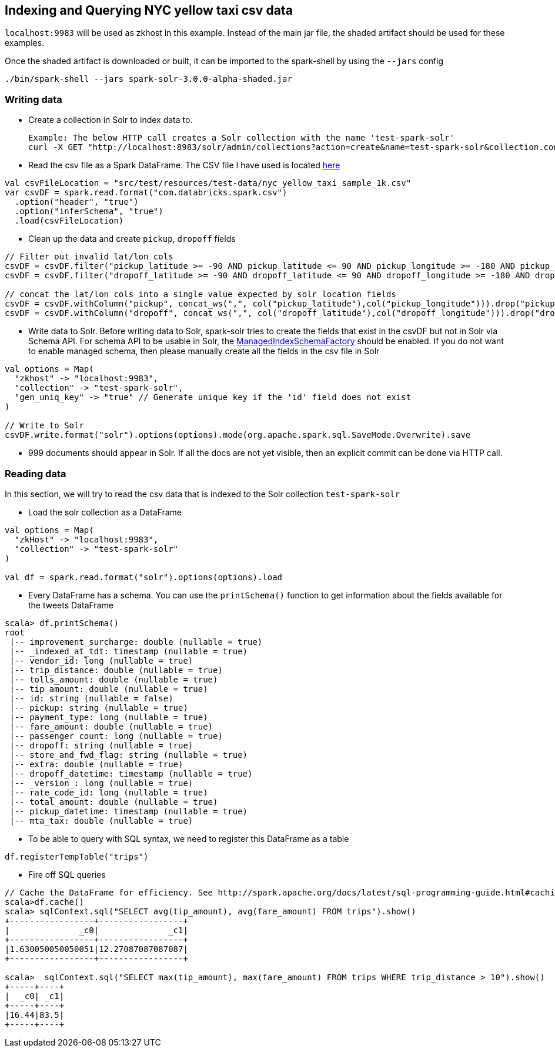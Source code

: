 == Indexing and Querying NYC yellow taxi csv data

`localhost:9983` will be used as zkhost in this example. Instead of the main jar file, the shaded artifact should be used for these examples.

Once the shaded artifact is downloaded or built, it can be imported to the spark-shell by using the `--jars` config

    ./bin/spark-shell --jars spark-solr-3.0.0-alpha-shaded.jar

=== Writing data

* Create a collection in Solr to index data to.

  Example: The below HTTP call creates a Solr collection with the name 'test-spark-solr'
  curl -X GET "http://localhost:8983/solr/admin/collections?action=create&name=test-spark-solr&collection.configName=techproducts&numShards=2&maxShardsPerNode=2"

* Read the csv file as a Spark DataFrame. The CSV file I have used is located https://github.com/lucidworks/spark-solr/blob/master/src/test/resources/test-data/nyc_yellow_taxi_sample_1k.csv[here]

[source,scala]
val csvFileLocation = "src/test/resources/test-data/nyc_yellow_taxi_sample_1k.csv"
var csvDF = spark.read.format("com.databricks.spark.csv")
  .option("header", "true")
  .option("inferSchema", "true")
  .load(csvFileLocation)

* Clean up the data and create `pickup`, `dropoff` fields

[source,scala]
--------------
// Filter out invalid lat/lon cols
csvDF = csvDF.filter("pickup_latitude >= -90 AND pickup_latitude <= 90 AND pickup_longitude >= -180 AND pickup_longitude <= 180")
csvDF = csvDF.filter("dropoff_latitude >= -90 AND dropoff_latitude <= 90 AND dropoff_longitude >= -180 AND dropoff_longitude <= 180")

// concat the lat/lon cols into a single value expected by solr location fields
csvDF = csvDF.withColumn("pickup", concat_ws(",", col("pickup_latitude"),col("pickup_longitude"))).drop("pickup_latitude").drop("pickup_longitude")
csvDF = csvDF.withColumn("dropoff", concat_ws(",", col("dropoff_latitude"),col("dropoff_longitude"))).drop("dropoff_latitude").drop("dropoff_longitude")
--------------

* Write data to Solr. Before writing data to Solr, spark-solr tries to create the fields that exist in the csvDF but not in Solr via Schema API. For schema API to be usable in Solr, the https://cwiki.apache.org/confluence/display/solr/Schema+Factory+Definition+in+SolrConfig[ManagedIndexSchemaFactory] should be enabled. If you do not want to enable managed schema, then please manually create all the fields in the csv file in Solr

[source,scala]
--------------
val options = Map(
  "zkhost" -> "localhost:9983",
  "collection" -> "test-spark-solr",
  "gen_uniq_key" -> "true" // Generate unique key if the 'id' field does not exist
)

// Write to Solr
csvDF.write.format("solr").options(options).mode(org.apache.spark.sql.SaveMode.Overwrite).save
--------------

* 999 documents should appear in Solr. If all the docs are not yet visible, then an explicit commit can be done via HTTP call.

=== Reading data

In this section, we will try to read the csv data that is indexed to the Solr collection `test-spark-solr`

* Load the solr collection as a DataFrame

[source,scala]
--------------
val options = Map(
  "zkHost" -> "localhost:9983",
  "collection" -> "test-spark-solr"
)

val df = spark.read.format("solr").options(options).load
--------------

* Every DataFrame has a schema. You can use the `printSchema()` function to get information about the fields available for the tweets DataFrame

[source,scala]
scala> df.printSchema()
root
 |-- improvement_surcharge: double (nullable = true)
 |-- _indexed_at_tdt: timestamp (nullable = true)
 |-- vendor_id: long (nullable = true)
 |-- trip_distance: double (nullable = true)
 |-- tolls_amount: double (nullable = true)
 |-- tip_amount: double (nullable = true)
 |-- id: string (nullable = false)
 |-- pickup: string (nullable = true)
 |-- payment_type: long (nullable = true)
 |-- fare_amount: double (nullable = true)
 |-- passenger_count: long (nullable = true)
 |-- dropoff: string (nullable = true)
 |-- store_and_fwd_flag: string (nullable = true)
 |-- extra: double (nullable = true)
 |-- dropoff_datetime: timestamp (nullable = true)
 |-- _version_: long (nullable = true)
 |-- rate_code_id: long (nullable = true)
 |-- total_amount: double (nullable = true)
 |-- pickup_datetime: timestamp (nullable = true)
 |-- mta_tax: double (nullable = true)

* To be able to query with SQL syntax, we need to register this DataFrame as a table

[source,scala]
df.registerTempTable("trips")

* Fire off SQL queries

[source,scala]
--------------
// Cache the DataFrame for efficiency. See http://spark.apache.org/docs/latest/sql-programming-guide.html#caching-data-in-memory
scala>df.cache()
scala> sqlContext.sql("SELECT avg(tip_amount), avg(fare_amount) FROM trips").show()
+-----------------+-----------------+
|              _c0|              _c1|
+-----------------+-----------------+
|1.630050050050051|12.27087087087087|
+-----------------+-----------------+

scala>  sqlContext.sql("SELECT max(tip_amount), max(fare_amount) FROM trips WHERE trip_distance > 10").show()
+-----+----+
|  _c0| _c1|
+-----+----+
|16.44|83.5|
+-----+----+
--------------
